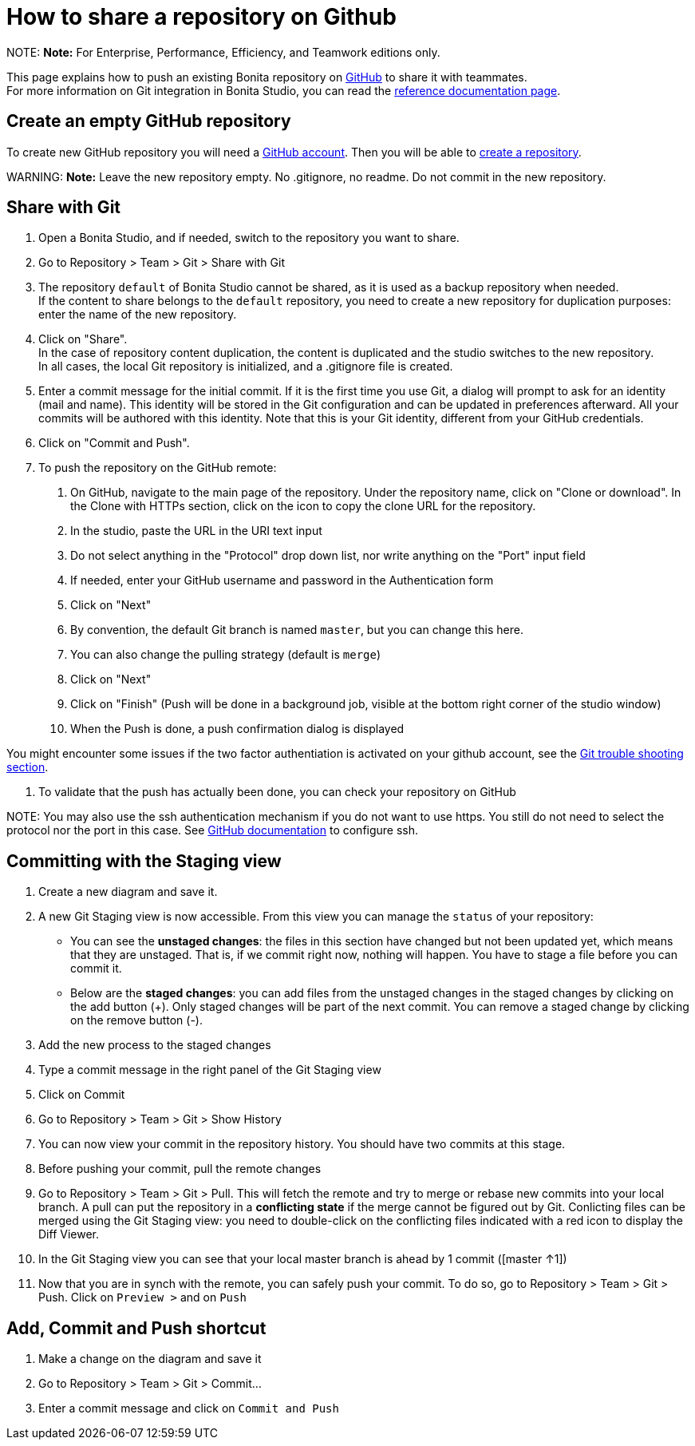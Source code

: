 = How to share a repository on Github

NOTE:
*Note:* For Enterprise, Performance, Efficiency, and Teamwork editions only.


This page explains how to push an existing Bonita repository on https://github.com/[GitHub] to share it with teammates. +
For more information on Git integration in Bonita Studio, you can read the link:workspaces-and-repositories.md#git[reference documentation page].

== Create an empty GitHub repository

To create new GitHub repository you will need a https://help.github.com/articles/signing-up-for-a-new-github-account/[GitHub account].
Then you will be able to https://help.github.com/articles/create-a-repo/[create a repository].

WARNING:
*Note:* Leave the new repository empty. No .gitignore, no readme. Do not commit in the new repository.


== Share with Git

. Open a Bonita Studio, and if needed, switch to the repository you want to share.
. Go to Repository > Team > Git > Share with Git
. The repository `default` of Bonita Studio cannot be shared, as it is used as a backup repository when needed. +
If the content to share belongs to the `default` repository, you need to create a new repository for duplication purposes: enter the name of the new repository.
. Click on "Share". +
  In the case of repository content duplication, the content is duplicated and the studio switches to the new repository. +
  In all cases, the local Git repository is initialized, and a .gitignore file is created.
. Enter a commit message for the initial commit. If it is the first time you use Git, a dialog will prompt to ask for an identity (mail and name). This identity will be stored in the Git configuration and can be updated in preferences afterward. All your commits will be authored with this identity. Note that this is your Git identity, different from your GitHub credentials.
. Click on "Commit and Push".
. To push the repository on the GitHub remote: +
a.  On GitHub, navigate to the main page of the repository. Under the repository name, click on "Clone or download". In the Clone with HTTPs section, click on the icon to copy the clone URL for the repository. +
b. In the studio, paste the URL in the URI text input +
c. Do not select anything in the "Protocol" drop down list, nor write anything on the "Port" input field +
c. If needed, enter your GitHub username and password in the Authentication form +
d. Click on "Next" +
e. By convention, the default Git branch is named `master`, but you can change this here. +
f. You can also change the pulling strategy (default is `merge`) +
g. Click on "Next" +
h. Click on "Finish" (Push will be done in a background job, visible at the bottom right corner of the studio window) +
i. When the Push is done, a push confirmation dialog is displayed

You might encounter some issues if the two factor authentiation is activated on your github account, see the link:workspaces-and-repositories.md#git-troubleshooting[Git trouble shooting section].

. To validate that the push has actually been done, you can check your repository on GitHub

NOTE:
You may also use the ssh authentication mechanism if you do not want to use https. You still do not need to select the protocol nor the port in this case. See https://help.github.com/articles/connecting-to-github-with-ssh/[GitHub documentation] to configure ssh.


== Committing with the Staging view

. Create a new diagram and save it.
. A new Git Staging view is now accessible. From this view you can manage the `status` of your repository:
 ** You can see the *unstaged changes*: the files in this section have changed but not been updated yet, which means that they are unstaged. That is, if we commit right now, nothing will happen. You have to stage a file before you can commit it.
 ** Below are the *staged changes*: you can add files from the unstaged changes in the staged changes by clicking on the add button (+). Only staged changes will be part of the next commit. You can remove a staged change by clicking on the remove button (-).
. Add the new process to the staged changes
. Type a commit message in the right panel of the Git Staging view
. Click on Commit
. Go to Repository > Team > Git > Show History
. You can now view your commit in the repository history. You should have two commits at this stage.
. Before pushing your commit, pull the remote changes
. Go to Repository > Team > Git > Pull. This will fetch the remote and try to merge or rebase new commits into your local branch. A pull can put the repository in a *conflicting state* if the merge cannot be figured out by Git. Conlicting files can be merged using the Git Staging view: you need to double-click on the conflicting files indicated with a red icon to display the Diff Viewer.
. In the Git Staging view you can see that your local master branch is ahead by 1 commit ([master ↑1])
. Now that you are in synch with the remote, you can safely push your commit. To do so, go to Repository > Team > Git > Push. Click on `Preview >` and on `Push`

== Add, Commit and Push shortcut

. Make a change on the diagram and save it
. Go to Repository > Team > Git > Commit...
. Enter a commit message and click on `Commit and Push`
